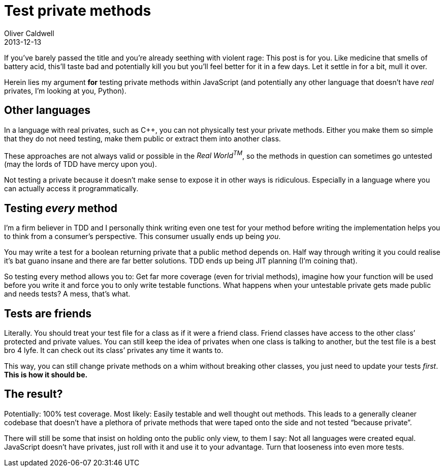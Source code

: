 = Test private methods
Oliver Caldwell
2013-12-13

If you’ve barely passed the title and you’re already seething with violent rage: This post is for you. Like medicine that smells of battery acid, this’ll taste bad and potentially kill you but you’ll feel better for it in a few days. Let it settle in for a bit, mull it over.

Herein lies my argument *for* testing private methods within JavaScript (and potentially any other language that doesn’t have _real_ privates, I’m looking at you, Python).

== Other languages

In a language with real privates, such as C++, you can not physically test your private methods. Either you make them so simple that they do not need testing, make them public or extract them into another class.

These approaches are not always valid or possible in the _Real World^TM^_, so the methods in question can sometimes go untested (may the lords of TDD have mercy upon you).

Not testing a private because it doesn’t make sense to expose it in other ways is ridiculous. Especially in a language where you can actually access it programmatically.

== Testing _every_ method

I’m a firm believer in TDD and I personally think writing even one test for your method before writing the implementation helps you to think from a consumer’s perspective. This consumer usually ends up being _you_.

You may write a test for a boolean returning private that a public method depends on. Half way through writing it you could realise it’s bat guano insane and there are far better solutions. TDD ends up being JIT planning (I’m coining that).

So testing every method allows you to: Get far more coverage (even for trivial methods), imagine how your function will be used before you write it and force you to only write testable functions. What happens when your untestable private gets made public and needs tests? A mess, that’s what.

== Tests are friends

Literally. You should treat your test file for a class as if it were a friend class. Friend classes have access to the other class’ protected and private values. You can still keep the idea of privates when one class is talking to another, but the test file is a best bro 4 lyfe. It can check out its class’ privates any time it wants to.

This way, you can still change private methods on a whim without breaking other classes, you just need to update your tests _first_. *This is how it should be.*

== The result?

Potentially: 100% test coverage. Most likely: Easily testable and well thought out methods. This leads to a generally cleaner codebase that doesn’t have a plethora of private methods that were taped onto the side and not tested “because private”.

There will still be some that insist on holding onto the public only view, to them I say: Not all languages were created equal. JavaScript doesn’t have privates, just roll with it and use it to your advantage. Turn that looseness into even more tests.

